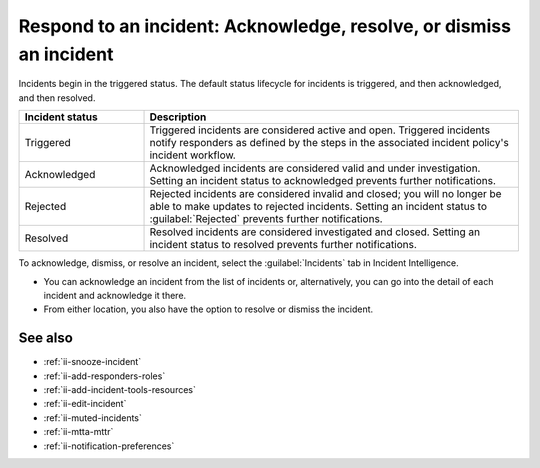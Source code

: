 .. _ii-respond-to-incident:

Respond to an incident: Acknowledge, resolve, or dismiss an incident
****************************************************************************

.. meta::
   :description: Incident status overview and steps to respond to an incident in Incident Intelligence in Splunk Observability Cloud.

Incidents begin in the triggered status. The default status lifecycle for incidents is triggered, and then acknowledged, and then resolved.

.. list-table::
   :header-rows: 1
   :widths: 25, 75

   * - :strong:`Incident status`
     - :strong:`Description`

   * - Triggered
     - Triggered incidents are considered active and open. Triggered incidents notify responders as defined by the steps in the associated incident policy's incident workflow. 

   * - Acknowledged
     - Acknowledged incidents are considered valid and under investigation. Setting an incident status to acknowledged prevents further notifications. 

   * - Rejected
     - Rejected incidents are considered invalid and closed; you will no longer be able to make updates to rejected incidents. Setting an incident status to :guilabel:`Rejected` prevents further notifications. 

   * - Resolved
     - Resolved incidents are considered investigated and closed. Setting an incident status to resolved prevents further notifications. 

To acknowledge, dismiss, or resolve an incident, select the :guilabel:`Incidents` tab in Incident Intelligence. 

* You can acknowledge an incident from the list of incidents or, alternatively, you can go into the detail of each incident and acknowledge it there.
* From either location, you also have the option to resolve or dismiss the incident.

See also
============

* :ref:`ii-snooze-incident`
* :ref:`ii-add-responders-roles`
* :ref:`ii-add-incident-tools-resources`
* :ref:`ii-edit-incident`
* :ref:`ii-muted-incidents`
* :ref:`ii-mtta-mttr`
* :ref:`ii-notification-preferences`
